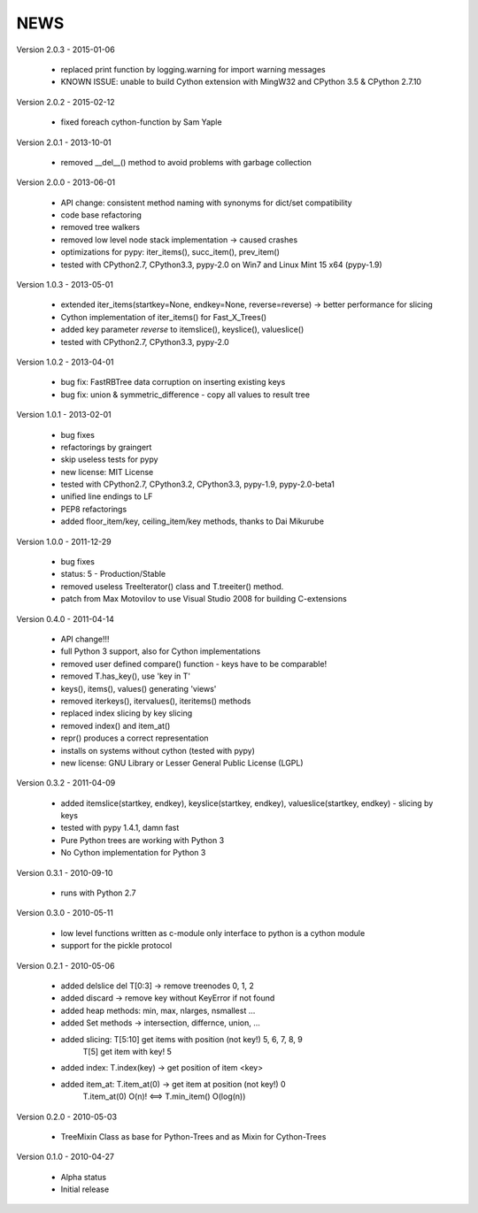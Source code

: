 
NEWS
====

Version 2.0.3 - 2015-01-06

  * replaced print function by logging.warning for import warning messages
  * KNOWN ISSUE: unable to build Cython extension with MingW32 and CPython 3.5 & CPython 2.7.10

Version 2.0.2 - 2015-02-12

  * fixed foreach cython-function by Sam Yaple

Version 2.0.1 - 2013-10-01

  * removed __del__() method to avoid problems with garbage collection

Version 2.0.0 - 2013-06-01

  * API change: consistent method naming with synonyms for dict/set compatibility
  * code base refactoring
  * removed tree walkers
  * removed low level node stack implementation -> caused crashes
  * optimizations for pypy: iter_items(), succ_item(), prev_item()
  * tested with CPython2.7, CPython3.3, pypy-2.0 on Win7 and Linux Mint 15 x64 (pypy-1.9)

Version 1.0.3 - 2013-05-01

  * extended iter_items(startkey=None, endkey=None, reverse=reverse) -> better performance for slicing
  * Cython implementation of iter_items() for Fast_X_Trees()
  * added key parameter *reverse* to itemslice(), keyslice(), valueslice()
  * tested with CPython2.7, CPython3.3, pypy-2.0

Version 1.0.2 - 2013-04-01

  * bug fix: FastRBTree data corruption on inserting existing keys
  * bug fix: union & symmetric_difference - copy all values to result tree

Version 1.0.1 - 2013-02-01

  * bug fixes
  * refactorings by graingert
  * skip useless tests for pypy
  * new license: MIT License
  * tested with CPython2.7, CPython3.2, CPython3.3, pypy-1.9, pypy-2.0-beta1
  * unified line endings to LF
  * PEP8 refactorings
  * added floor_item/key, ceiling_item/key methods, thanks to Dai Mikurube

Version 1.0.0 - 2011-12-29

  * bug fixes
  * status: 5 - Production/Stable
  * removed useless TreeIterator() class and T.treeiter() method.
  * patch from Max Motovilov to use Visual Studio 2008 for building C-extensions

Version 0.4.0 - 2011-04-14

  * API change!!!
  * full Python 3 support, also for Cython implementations
  * removed user defined compare() function - keys have to be comparable!
  * removed T.has_key(), use 'key in T'
  * keys(), items(), values() generating 'views'
  * removed iterkeys(), itervalues(), iteritems() methods
  * replaced index slicing by key slicing
  * removed index() and item_at()
  * repr() produces a correct representation
  * installs on systems without cython (tested with pypy)
  * new license: GNU Library or Lesser General Public License (LGPL)

Version 0.3.2 - 2011-04-09

  * added itemslice(startkey, endkey), keyslice(startkey, endkey),
    valueslice(startkey, endkey) - slicing by keys
  * tested with pypy 1.4.1, damn fast
  * Pure Python trees are working with Python 3
  * No Cython implementation for Python 3

Version 0.3.1 - 2010-09-10

  * runs with Python 2.7

Version 0.3.0 - 2010-05-11

  * low level functions written as c-module only interface to python is a cython
    module
  * support for the pickle protocol

Version 0.2.1 - 2010-05-06

  * added delslice del T[0:3] -> remove treenodes 0, 1, 2
  * added discard -> remove key without KeyError if not found
  * added heap methods: min, max, nlarges, nsmallest ...
  * added Set methods -> intersection, differnce, union, ...
  * added slicing: T[5:10] get items with position (not key!)  5, 6, 7, 8, 9
          T[5] get item with key! 5
  * added index: T.index(key) -> get position of item <key>
  * added item_at: T.item_at(0) -> get item at position (not key!) 0
          T.item_at(0) O(n)! <==> T.min_item() O(log(n))

Version 0.2.0 - 2010-05-03

  * TreeMixin Class as base for Python-Trees and as Mixin for Cython-Trees

Version 0.1.0 - 2010-04-27

  * Alpha status
  * Initial release
